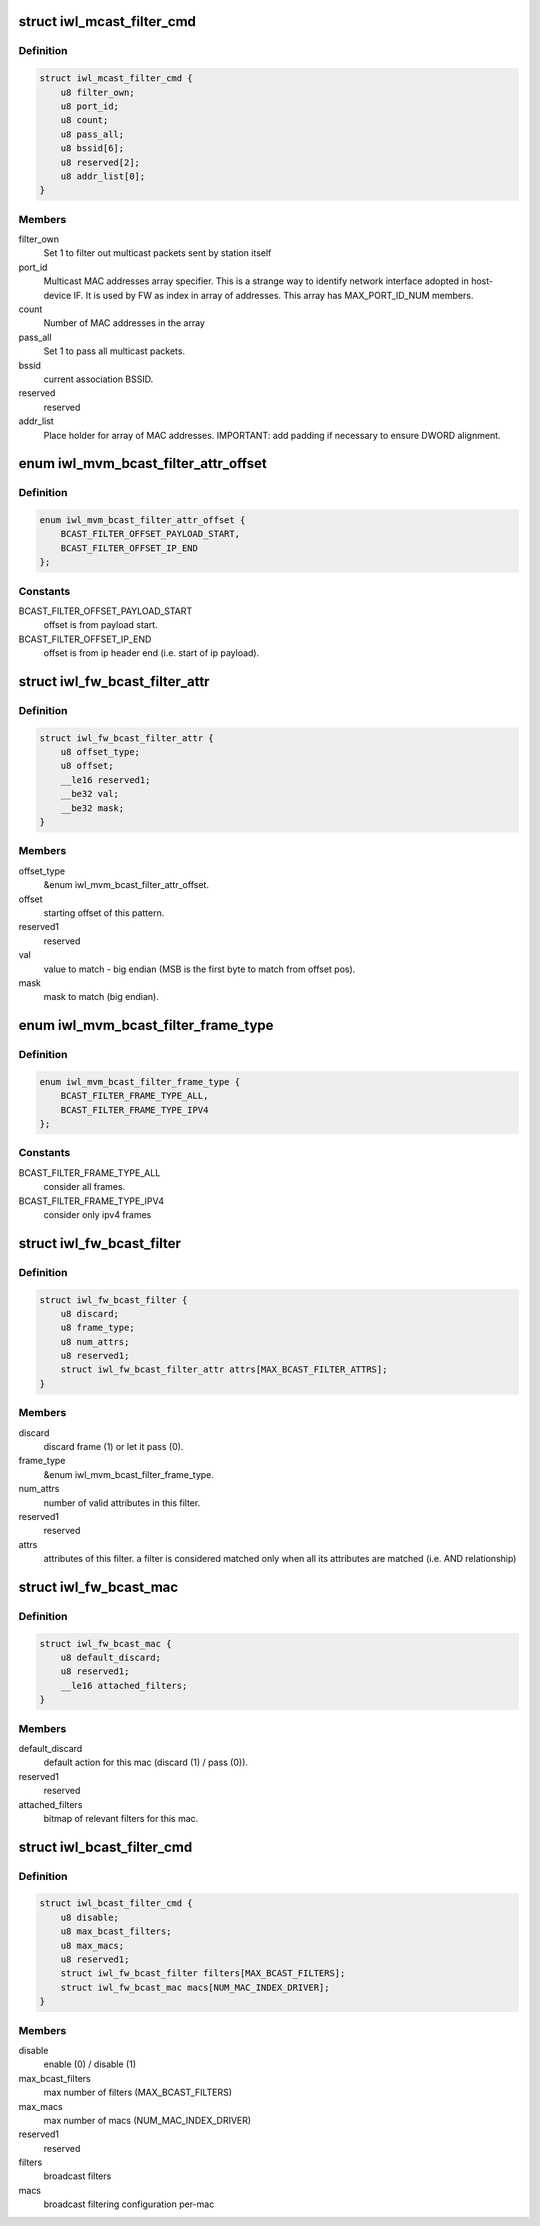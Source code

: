 .. -*- coding: utf-8; mode: rst -*-
.. src-file: drivers/net/wireless/intel/iwlwifi/fw/api/filter.h

.. _`iwl_mcast_filter_cmd`:

struct iwl_mcast_filter_cmd
===========================

.. c:type:: struct iwl_mcast_filter_cmd

    configure multicast filter.

.. _`iwl_mcast_filter_cmd.definition`:

Definition
----------

.. code-block:: c

    struct iwl_mcast_filter_cmd {
        u8 filter_own;
        u8 port_id;
        u8 count;
        u8 pass_all;
        u8 bssid[6];
        u8 reserved[2];
        u8 addr_list[0];
    }

.. _`iwl_mcast_filter_cmd.members`:

Members
-------

filter_own
    Set 1 to filter out multicast packets sent by station itself

port_id
    Multicast MAC addresses array specifier. This is a strange way
    to identify network interface adopted in host-device IF.
    It is used by FW as index in array of addresses. This array has
    MAX_PORT_ID_NUM members.

count
    Number of MAC addresses in the array

pass_all
    Set 1 to pass all multicast packets.

bssid
    current association BSSID.

reserved
    reserved

addr_list
    Place holder for array of MAC addresses.
    IMPORTANT: add padding if necessary to ensure DWORD alignment.

.. _`iwl_mvm_bcast_filter_attr_offset`:

enum iwl_mvm_bcast_filter_attr_offset
=====================================

.. c:type:: enum iwl_mvm_bcast_filter_attr_offset

    written by fw for each Rx packet

.. _`iwl_mvm_bcast_filter_attr_offset.definition`:

Definition
----------

.. code-block:: c

    enum iwl_mvm_bcast_filter_attr_offset {
        BCAST_FILTER_OFFSET_PAYLOAD_START,
        BCAST_FILTER_OFFSET_IP_END
    };

.. _`iwl_mvm_bcast_filter_attr_offset.constants`:

Constants
---------

BCAST_FILTER_OFFSET_PAYLOAD_START
    offset is from payload start.

BCAST_FILTER_OFFSET_IP_END
    offset is from ip header end (i.e.
    start of ip payload).

.. _`iwl_fw_bcast_filter_attr`:

struct iwl_fw_bcast_filter_attr
===============================

.. c:type:: struct iwl_fw_bcast_filter_attr

    broadcast filter attribute

.. _`iwl_fw_bcast_filter_attr.definition`:

Definition
----------

.. code-block:: c

    struct iwl_fw_bcast_filter_attr {
        u8 offset_type;
        u8 offset;
        __le16 reserved1;
        __be32 val;
        __be32 mask;
    }

.. _`iwl_fw_bcast_filter_attr.members`:

Members
-------

offset_type
    &enum iwl_mvm_bcast_filter_attr_offset.

offset
    starting offset of this pattern.

reserved1
    reserved

val
    value to match - big endian (MSB is the first
    byte to match from offset pos).

mask
    mask to match (big endian).

.. _`iwl_mvm_bcast_filter_frame_type`:

enum iwl_mvm_bcast_filter_frame_type
====================================

.. c:type:: enum iwl_mvm_bcast_filter_frame_type

    filter frame type

.. _`iwl_mvm_bcast_filter_frame_type.definition`:

Definition
----------

.. code-block:: c

    enum iwl_mvm_bcast_filter_frame_type {
        BCAST_FILTER_FRAME_TYPE_ALL,
        BCAST_FILTER_FRAME_TYPE_IPV4
    };

.. _`iwl_mvm_bcast_filter_frame_type.constants`:

Constants
---------

BCAST_FILTER_FRAME_TYPE_ALL
    consider all frames.

BCAST_FILTER_FRAME_TYPE_IPV4
    consider only ipv4 frames

.. _`iwl_fw_bcast_filter`:

struct iwl_fw_bcast_filter
==========================

.. c:type:: struct iwl_fw_bcast_filter

    broadcast filter

.. _`iwl_fw_bcast_filter.definition`:

Definition
----------

.. code-block:: c

    struct iwl_fw_bcast_filter {
        u8 discard;
        u8 frame_type;
        u8 num_attrs;
        u8 reserved1;
        struct iwl_fw_bcast_filter_attr attrs[MAX_BCAST_FILTER_ATTRS];
    }

.. _`iwl_fw_bcast_filter.members`:

Members
-------

discard
    discard frame (1) or let it pass (0).

frame_type
    &enum iwl_mvm_bcast_filter_frame_type.

num_attrs
    number of valid attributes in this filter.

reserved1
    reserved

attrs
    attributes of this filter. a filter is considered matched
    only when all its attributes are matched (i.e. AND relationship)

.. _`iwl_fw_bcast_mac`:

struct iwl_fw_bcast_mac
=======================

.. c:type:: struct iwl_fw_bcast_mac

    per-mac broadcast filtering configuration.

.. _`iwl_fw_bcast_mac.definition`:

Definition
----------

.. code-block:: c

    struct iwl_fw_bcast_mac {
        u8 default_discard;
        u8 reserved1;
        __le16 attached_filters;
    }

.. _`iwl_fw_bcast_mac.members`:

Members
-------

default_discard
    default action for this mac (discard (1) / pass (0)).

reserved1
    reserved

attached_filters
    bitmap of relevant filters for this mac.

.. _`iwl_bcast_filter_cmd`:

struct iwl_bcast_filter_cmd
===========================

.. c:type:: struct iwl_bcast_filter_cmd

    broadcast filtering configuration

.. _`iwl_bcast_filter_cmd.definition`:

Definition
----------

.. code-block:: c

    struct iwl_bcast_filter_cmd {
        u8 disable;
        u8 max_bcast_filters;
        u8 max_macs;
        u8 reserved1;
        struct iwl_fw_bcast_filter filters[MAX_BCAST_FILTERS];
        struct iwl_fw_bcast_mac macs[NUM_MAC_INDEX_DRIVER];
    }

.. _`iwl_bcast_filter_cmd.members`:

Members
-------

disable
    enable (0) / disable (1)

max_bcast_filters
    max number of filters (MAX_BCAST_FILTERS)

max_macs
    max number of macs (NUM_MAC_INDEX_DRIVER)

reserved1
    reserved

filters
    broadcast filters

macs
    broadcast filtering configuration per-mac

.. This file was automatic generated / don't edit.

